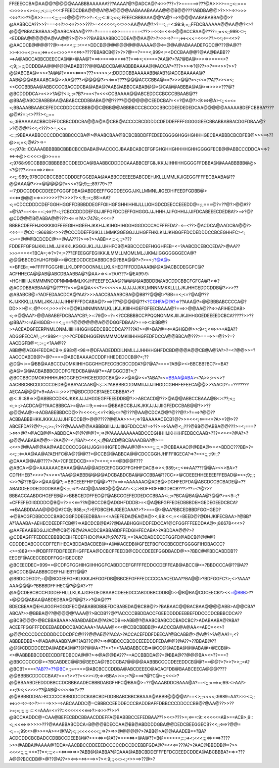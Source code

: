 FFEEECCBA@AA@@?@@@@AAABBBAAAAAA???AAAA?@?@ADCA@?=>>>???=?>======>???@A>>>>==;;<::===<>>>>=<><=;:;<;::::;<<<:FFEEDCDBA@@@A?@A@@@@AABAAABAAAA@@@B@@????ABDBA@@>?>>>=>>>>><<=>?>>??@A>>===<;;;:;==>@@@??>>?=<;:;<::9::;<<;:FEEECBBBAAA@@?A@?==>?@@@AABABABBA@@>?@AABBCCA??>>?===<=>?>><=>?>>>???>=<<<<<<;<<>>>AA@AA@?>?==:;;=<:99:9;=;;FFDCBAAAAA@@AA@@?<>?@@@?BBACBABAA>@AABCABAA@???=?=====<=>>=======<??>=<<<==<<==>@@ACCBAA@????=;=<<;;999:<>;<EDDBA@@@@@A@AA@@?>@?>>??BABBAABBCCDDEA@@AA@?>?>>>=>?==;<=><<<=<<<<??><<;<==<<>?@AACDCB@@@@??@>=><<<;;:::<=<>DDCB@@@@@@@@@AAAA@@<==@@A@ABAAADEFGDC@???@A@??>>=>>>=<;>==;<=>=<=<>>>==<<=>>????BBABCB@?>?>?@==?===<;999<;=<DCCBAA@@?@AA@BABB??==>A@ABCCABBCDEECCA@@>@AA@?===>>====>>><=>??>==><;<>===?AA@?>?A?@BA@>>>=>>===<>?<;9;;=;:;DCDDBAA@@@@@ABABB???@@BABCCBA@ABBBBAAAA@@ACCA?=???>>>=>?@??>>?==<>>?>>?@@ABCBA@><<>?A@@?>==<<===<???<<<<<;<;DDDDCBBAAAAABB@AB?@ACCBAAAAA@?AAB@@@ABAAABCA@>>AA@???>@@@@?><<===????@@@ACCCBBA@==?>>>@@?=<;<<=??A??>><=<;<<CCCBBBAA@ABBCCCCBACCDCBA@ABA@?AAB@ABBCCABAB@@>@CA@@ABBBA@A@>=>>>>>???@?@BCDDDDCA>=<>>?A@?<::;;;=?B?>==<?=<<<CCBAAAA@@ABCEDDCCBCCCBBAAB@??@BBA@ABCCBABBBAA@ABABCCDDBBABA@?@?????@@@@@@CEEDCBA?=<=?@A@?>:9:<=>@A><;;<=<=<;BBAAABBAABCEFEDCCDDDCCCBBB@@C@BB@@ABBBBCCCBCCCCBBCDDEEDEDEDCAA@@@@@AAAAABDEFCBBBA????@@A?=:;<>???><;;==<:;:9BAAAAACBBCDFFDCBBCDDCBA@@A@A@CBB@ACCCCBCDDDDCDEDDEFFFFGGGGGEECBBABBABBACDGFDBAA@?>?@@@??<<;<???>>=;<<=<::;:9BBAAABBCCCCDDCBBBCCCBA@>@AABCBAA@BCBCBBDDFFEDEEEGGGGHGGHGHHHGECBAABBBCBCDFEB@>>>==>??@>=;=<;@A?>=>=<=;978:::CCAAABBBBBBCBBBCBCCBABA@AACCCCJBAABCABCEFGFGHGHHGHHHHGHHGGGGFECB@@ABBCCCDDCA>=>?<=>=>@><:<<<>@>>===<;9768:99CCBBBCBBBBBBCCDEEDCA@BAABBCDDDDCAAABBCEFGIIJKKJJIHHIHHGGGGFFDBBA@@AAABBBBB@@><?@???>>====>><===<<;;:989;;978CDCBCCBBCCDDDEFGGEDAA@AABBCDEEEEBABCDEHJKLLLMMLKJIGEGGFFFFECBAABA@??@@AAA@?>>=@@@@@?=<<=?@;9;;;;89779<??=:7;DDCCDDDCDDEEDFGGGFDBA@ABDDEEFFGGDDEEGGJJKLLMMNLJIGEDHIFEEDFGDBB@><<<=>@@@>=>>>>>>>??<>>>?><;9;:<;;88:=AA?<;=CDCCDDDCDEFGGHHGGFFDBBBDDEGFFGIIHGFGHHIHHIIJLLLIGHGDCDEECCEEEDD@=;:;===@?=??@?>@@A??=@?A?==<<====:;<=>??=:;?CBCCDDDDEFGIJJIFFGFDCDEFFGHGGGJJJHHHJJIFGHHIJJJIFDCABEEECDEDBA?>==>?@?@CD@@@B@ABBA@@???><===>?A>:7478:;<<<=?BBBBCDEFFHJKKKKIIGFEEEGIHHGEEHJKKHJJKIHGHIHGGHGGDCCCACFFFEDA?=<==<??>@ACDCA@AADCBA@@?><<=>==@CC=:96688:<>>?@CCCDDEFFGIKLLLMMKGGEGGJJJHGFFHKLKIJJKHGGFFDCDEDDDCCBCEGHHFC><;<>==@@@BCDCDC@>=@AA????>==>?>>ABB=<;::<;:;>???FDDEFFGFGIJKKLLMLJJIKKKLKGGGIJKLJIJJJHHFCB@ABBCCCDEFHGGHFEB=<=?AABCDCEBCCEDA?>@AA??>>>===<<?BCA=;=>?>?<;=???EFEEGGFEGIIKKJLMMLLMOMLMLJJKMJIGGGGGGGECA@?@@@BBCEGHJHGFB@>>@CEEDCDCEDABBDCB@?BBA@@?>?>=<;:?@A@><>BFEB::;==>FFFFFGGGHIILLKLOPPOOONNLLLKLKHEDFFFDDDAAAB@@A@ACBCDEGGFC@?ACFHHECA@@AB@ABCDBAABBA@?@AA>=><:=?AA???>@EA99:9:<HGHIIIIIJJKMMMNOOPNMMMMLKKJHFEEEFECAA@?@@@@ABBDDB@ABCDDCBBCFGFCA@?>=>?@ACDDBBABBAA@?@?????=<=@A@A<<<?><<<<<=JJJJJJJKKLMNNNMKKLLLLJKJHHGEDDCDDB@?>>>??@ABABCB@=?ADFEDAACDCA@?AA?>>>AACCBAAABCBA@@BB??@@@>?BB==<;<=?@A@???KJIJKKKLLLNMLJKKJJJJJIHHFFFFDCABA@?>==>???@@@@@??<?CGHFA@?A?=>??AAA@?=@@BBBABCCCCA@?DD>>>@=:;@?<<<;>>>=?<=@@KLMNMNNMLKLLKJLKIIIHHGEFGFEECBAAA@?===>>@@AA@??=>>AFIHECDAB><;=>@@AA?>@@ABABEFDCBAA?CB?;>=:79@>=?=<?CCBBBBCCPPQQNONMKJIIIJKJIHHGGEDEEEEDCBCA?????>>??@BBA?>:=AEHIGDB>==<;;;==?@@@@@@A@@DGGFDBAA?>===><:8:BB@?>>ACEADGFEERPNMLONMJIIIIIHHGGHGEDCBBCCDCA?????A?>=@>BA?@=<==AGHGD@>>:9<:;<<=>>>=ABA??ADGGFECCA?;:;<<989<=:;>>?CFDBDHGGENNMMMOMKIIIHHHGFEDFDCCA@@BBCA@???>====>>=@?>?=?AACDGFB@=:;:=;;<?AA@??ABB@@AEGHFEDDACB=>;998:@<98=>@DFAADEDDDILNMLLJJHHHHGHFDCBD@@@A@@CB@A@?A?>?=<?@@>>=?AACCCABDB@?>@?====@ABCBAAAACCDDFHHEDEDCCB@?<;??@D@<:==@BB@AABCCDJOMKIIHIHGGGHHGFECCBCBCCDDA?@?@A?====?AB@><>BBCBB?BC?>=BA?@A@>@@ACBABBBCDCDFGFEDCBA@A@?=<AFGGGDB?<;?@BCCBBCDMOKHHHHJHGGGFEGHHGEEDDDCBA@>>>@A@><=?ABA?=<=BBAA@ABA><?A>>;><<>?AACBBCBBCDDCCCDEDB@ABA?ACAAB@<;:::<?ABBBBCDDMMIIJJJJIIHGDCGHHFEFEECA@@>>?AACD?==???????AECAA@@@?=9=AA<:::;>>>??@BDCDDCB?AEECCBBBA?>?@<::9::88=>>@ABBBCCDKKJKKKJJJJHGGEGFFEEEDDB@?>>ABCACD@??>@A@@ABBCCBAAA@B<:<??;<;;<:;>:;>ACDCA@??AACBBBCA>=@A=:::9;===>==@BBABCCBJJKJKKJJJJJIIGFEDCCBAB@@?>>??@@@AA@>=>ADBABEBBDCD@>?=<<<<;;<=?<98;<=?@???@AA@CDCA@@?@??@?>?===>?@@??ACBBABBBHKKJKKKJJJJJHFECCB@>@@?????@@AA>>><;=>?BAAAAACECB?@?>>=<<<;<===<=?A>=?@>??ABCEFDA??@?>;<;>=;?>??@AAAA@@AABBBGIIIJJJJIIIGFDDCCA?==>??>==>?AA@<;;???@BB@@ABBA@@???>=<;===?><=>>@?>@ACB@@>ABDDCA>@@?@@?=;=>@?AAAAAAAAABDCCDGHHIIIJKHHHFEDBCCAAB>???=<=<=?@A?>?@@@AABABA@@>=?AA@?=<;?BA?><<<;<;@BACD@BCBAAADBA?@>==<<<>@@AA@@AA@AABCCCCCGGHJJGGHHHGFED@AA@?@>>>=;;;::;=@CBBAAAC@@BBA@>=<>BDDC???BB>?=<<;:;<==AA@AA@A?AEHFC@A@?@@??>@CCB@@ABBCA@@CDCCGGHJHFFFIIGECA?=>?=<<;;;;:9::;?@DAAA@@A@????>?A>?CFEEDCCB>>>?=<=<;==<@B@@F???@ABCA>@@>AAAAAACBAAA@@AA@@ADECEFGGGGFFGHHFDACB=>><;989;<:;<<=>AA????@@A><<>BA>?CDFHHEB?>>>>?<<>=<?AA@@ABBB@@@@ADCBABDCBA@@CCBBA@??CC>>@CDEEEHHEEEEEFFEBAD@=<<;9;:;;<>>?@??B@>>@AA@@?;:=BBCEEEFHIFD@@>???===>=AAAAAAC@ADB@>DGHFEDFDA@ABCDCCBCBADE@=??ABAGDEEDDEDDDDBAB@<;::;=>?>AC@@AABC@@@AA?=<:;:>BDFHGFHIIGDBCB???>??=<?@?>?BBBACCAABDGHGEFEB@>>BBBCEDDFFEC@?@ABCGGEFEDDEDCCBBAA<:;;=?BCA@BA@AA@?@@?>=<9::;?=CFFEFEGIIGDDDC@B@=?>=<<==??A@BCCDB@ADGHFDDDB>=<@A@BFGFFEDEDBBBDEHGEDEGEEDCBCA?==>BAABDDAAA@@@@A?C@;:988;<;?>EFDBCEHIJGEEDAAA?>?>===@>@AA?BBCEDBBDFGGHGED?=>@BACGFDBBCCCCBABCGGFDDEEEDBBA==<=AEEFEDA@EA@A@><;98:<<:;=<=BEED@?@DHJKIFECBAA>?@BB?A??AAABA>AEHECDEEDFFCB@?=>ABCDCB@BA??@BAABHGGHDDFEDCCA?@CFGGFFFEEDDAA@>;86678<<<>?@AAFEAABBDGJJIC@@CB@?B@A?AACDCBABBABDFFEDGIHFECABA>?ABDDAA@@?>?@CDBAGFFFEDDECBBBBCEIHFECEFHDC@AA@;976779;==?AACDADDECDFGGFD@ADCB@@@@?CDDDECABCCCCDFFEFIHECABDDABACDEB@>A@@ACEDB@GFEEFBCFCCBBCDEFGGGGFIHDBACCC?<>=:889<>>@DBFFFFDDFEEEFHGFFEAA@DCBCFFEEDB@CDCCDEEEFGGDBACD@>>?BBC@@BDCABDDB??EEDEF@ACECCBDDFFGGHGECCB?@BCEECDEC=999<>@CDFGFGGHIHGIIHHGGFCABDDCEFGFFFFEDDCCDEFFEAB@ABCC@<<?BBDCCCA@??@A??@ACDCB@AABBBCDEFHJIIEB??@@?@BBDCDEGD?;=@@BCGEEFGHKLKKKJHFGGFDB@BBCEFGFFFEDCCCCAACEDAA??BA@@>?BDFGGFC?>;<>?AAA?AAA@@@>?BBBBDFFIHEC@?@@A?>??@A@CDEBCBCCFDDDEFHLLLKLKJJGFEDEDBAABCDEEEDCCABDDBBCDDB@>>@B@BA@CDCEECB?><<=@BBB>??>@@@@ABAA@ABDEDBAA@?@@?>>?@A@???BDECBEAA@EHIJIGGFHGGGFEC@ABABBDBBEFDCBABEDA@BCBB@?>?BABAAC@@BACBAA@@@@ABB>A@@CBA?ABCA?>>@BBBA@??@@@@@?AAA@?>BCDB??@??ACCCCBBDDACCFGEEDDDDEEBBEFDDCCCDCBBBCDCA??@BCB@@@>@BCBBABAAA>ABABDABDA@?A?ACDB==>ABB@?@AABCBABCDCBADCBC?>ADABAABA@?ABA?ACEEFFGGFFFDDEEBABDDCCBABCAAA>?AAAA@<<<@CDBCBBBB@>AACCCBA@A@AA<=AEC=<<>?@@@CCCCDCCDDDDCDDCDFC@???@@AE@??ACA>?ACCACEFDDFDEECA?@BCABB@>@A@?>?A@AA?=;<?ABBBBDBB>>@ABA@AABB?A@??AB??C@?>=>@BBCCCBCDCEEEDDDFEDA@@?@A??>??BBAB@??@@@CDDDDCEEDA@ABBA@@??@?@@A>??>>?>>?AABABBCCB=>@CC@@ACBA@@@ABA@>@ECB@><>@ABBBBBCDDEECDDFEDBCCA@@?>=>@A@@BA???==ACCBBDDA@?=@BBA@??@@@BA><>??===?@BBCCCCCC@><?BCABDEC@@B@BEECA@?BDCCBA?@@@@AABBBCCCCDEEEDDCB@@?==@@?>?>>?>>;;=A?@BCB?===<?AB??=??@BC>;;==<<>@ABCBCCCDDBA@ABCDEEEC@ACACFDB@BAABCEECA@@@????@@BBBBCDDCCCBAA?===?>>??=<>><:9;=>>BBA<:<=;=?@===>?@?C@=;;<<<>?@@BBAABDEEDDDBBCCDCBBBAADECBBBDABGFHFC@BBA@>=??@AAABDDCBAAA@A?==<;;;===>=;99:<>AA?><<;9:<;<>>>>??@AB@<<<<<=>?>??@@BBBBDDBA>BCCCCCBBBDDCDCBABCBDFDDBBABCBBCBBAAA@ABBB@@@@A?==<>;;<<<<;:9889=AA?>>><::;;<=>>>=>>=>>?>====>>>==>ABCAADDC@=CBBBCCEEDDECCCBADDBAFFDBBCCCDDCCCBB@?@AA@??>>??>=;=;;;;:;;:::::<=AAA=<=??::<<<<<<<<==>?>=>>>??>>?@BCCAADDC@=CAA@BEFECBDCBBAACDDEFFA@BABBBCCEFEDBAA???><<>???>=;<===:9::<<<<<=AB>==ACB>;9::<;;<<<=>=>>>>>???@AAABBABCDCA=B@@@BDECCAA@BB@ABDDDDGBA@@DEDCBEEGGECB?<<;;<==>?@@=<;==;99:<>@>>==A>=<@?A?;<;:;<<<<<<<;;=>?>=>>@@@@@?>?ABB@>A@@AAADEB==?BA?ACDCDDCBCBADCCDBBCCDEEB@@?><<<=>>@A??=<>=<=>>@A@??>B@<<<<<>;::;=><;<<<;;;<=>>==>????>>>@ABBA@AAAA@?DDA=AACBBCCDDEEEDCCCCCDCCDCEBBFGDA@?=<<<==???A?>?AAC@BBDDB@=?>><<<<;;;;;;<<=??=<;:;;<=<<=>==>=>>?ABB@@ABBA?@DAAA@ABBCBDDEFFFEFDCDEEDCDDEA@ABCBBBA?>=>>???A@@?BCCDB@>@??@A??<><==>=<=>===>>?><:9;;;<<><;<>>==>??@>?